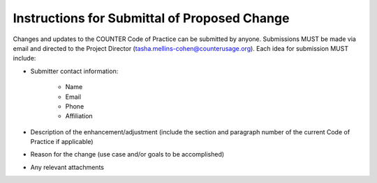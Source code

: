 .. The COUNTER Code of Practice Release 5 © 2017-2023 by COUNTER
   is licensed under CC BY-SA 4.0. To view a copy of this license,
   visit https://creativecommons.org/licenses/by-sa/4.0/

Instructions for Submittal of Proposed Change
---------------------------------------------

Changes and updates to the COUNTER Code of Practice can be submitted by anyone. Submissions MUST be made via email and directed to the Project Director (tasha.mellins-cohen@counterusage.org). Each idea for submission MUST include:

* Submitter contact information:

    * Name
    * Email
    * Phone
    * Affiliation

* Description of the enhancement/adjustment (include the section and paragraph number of the current Code of Practice if applicable)
* Reason for the change (use case and/or goals to be accomplished)
* Any relevant attachments
